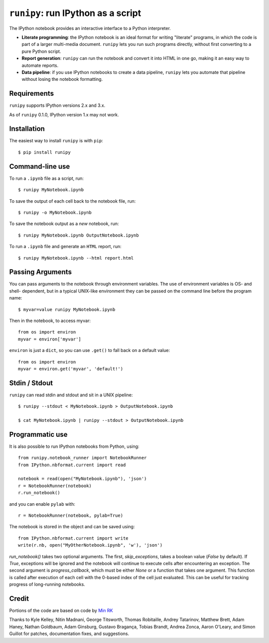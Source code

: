``runipy``: run IPython as a script
=====================================

The IPython notebook provides an interactive interface to a Python interpreter.

- **Literate programming**: the IPython notebook is an ideal format for
  writing "literate" programs, in which the code is part of a larger multi-media
  document. ``runipy`` lets you run such programs directly, without first
  converting to a pure Python script.
- **Report generation**: ``runipy`` can run the notebook and convert it into HTML
  in one go, making it an easy way to automate reports.
- **Data pipeline**: if you use IPython notebooks to create a data pipeline,
  ``runipy`` lets you automate that pipeline without losing the notebook
  formatting.

Requirements
------------

``runipy`` supports IPython versions 2.x and 3.x.

As of ``runipy`` 0.1.0, IPython version 1.x may not work.

Installation
------------

The easiest way to install ``runipy`` is with ``pip``::

    $ pip install runipy

Command-line use
----------------

To run a ``.ipynb`` file as a script, run::

    $ runipy MyNotebook.ipynb

To save the output of each cell back to the notebook file, run::

    $ runipy -o MyNotebook.ipynb

To save the notebook output as a *new* notebook, run::

    $ runipy MyNotebook.ipynb OutputNotebook.ipynb

To run a ``.ipynb`` file and generate an ``HTML`` report, run::

    $ runipy MyNotebook.ipynb --html report.html

Passing Arguments
-----------------

You can pass arguments to the notebook through environment variables.
The use of environment variables is OS- and shell- dependent, but in a
typical UNIX-like environment they can be passed on the command line
before the program name::

    $ myvar=value runipy MyNotebook.ipynb

Then in the notebook, to access myvar::

    from os import environ
    myvar = environ['myvar']

``environ`` is just a ``dict``, so you can use ``.get()`` to fall back on
a default value::

    from os import environ
    myvar = environ.get('myvar', 'default!')

Stdin / Stdout
--------------

``runipy`` can read stdin and stdout and sit in a UNIX pipeline::

    $ runipy --stdout < MyNotebook.ipynb > OutputNotebook.ipynb

    $ cat MyNotebook.ipynb | runipy --stdout > OutputNotebook.ipynb


Programmatic use
----------------

It is also possible to run IPython notebooks from Python, using::

    from runipy.notebook_runner import NotebookRunner
    from IPython.nbformat.current import read

    notebook = read(open("MyNotebook.ipynb"), 'json')
    r = NotebookRunner(notebook)
    r.run_notebook()

and you can enable ``pylab`` with::

    r = NotebookRunner(notebook, pylab=True)
    
The notebook is stored in the object and can be saved using::

    from IPython.nbformat.current import write
    write(r.nb, open("MyOtherNotebook.ipynb", 'w'), 'json')

`run_notebook()` takes two optional arguments. The first, `skip_exceptions`, 
takes a boolean value (`False` by default). If `True`, exceptions will be ignored
and the notebook will continue to execute cells after encountering an exception.
The second argument is `progress_callback`, which must be either `None` or a
function that takes one argument. This function is called after execution of
each cell with the 0-based index of the cell just evaluated. This can be useful
for tracking progress of long-running notebooks.

Credit
------

Portions of the code are based on code by `Min RK <https://github.com/minrk>`_

Thanks to Kyle Kelley, Nitin Madnani, George Titsworth, Thomas Robitaille,
Andrey Tatarinov, Matthew Brett, Adam Haney, Nathan Goldbaum, Adam Ginsburg,
Gustavo Bragança, Tobias Brandt, Andrea Zonca, Aaron O'Leary, and
Simon Guillot for patches, documentation fixes, and suggestions.

